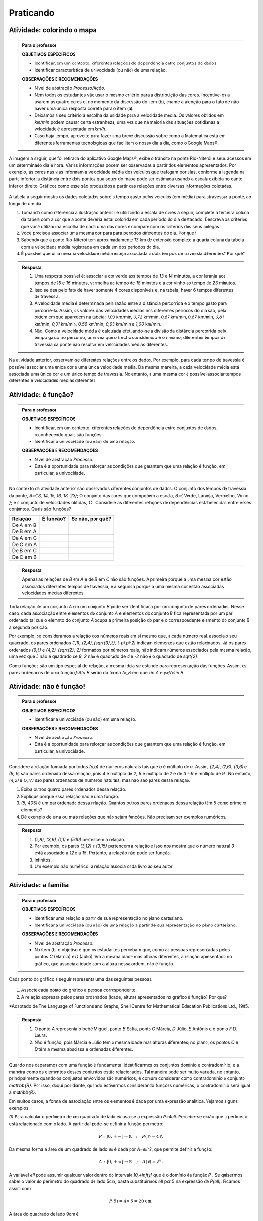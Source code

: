 .. _sec-funcao-organizando-ideias:

**********
Praticando
**********

.. _ativ-funcoes-colorindo-o-mapa:

Atividade: colorindo o mapa
---------------------------


.. admonition:: Para o professor

   **OBJETIVOS ESPECÍFICOS** 
   
   * Identificar, em um contexto, diferentes relações de dependência entre conjuntos de dados
   * Identificar característica de univocidade (ou não) de uma relação. 
   
   
   **OBSERVAÇÕES E RECOMENDAÇÕES**
   
   * Nível de abstração *Processo/Ação*.
   * Nem todos os estudantes vão usar o mesmo critério para a distribuição das cores. Incentive-os a usarem as quatro cores e, no momento da discussão do item (b), chame a atenção para o fato de não haver uma única resposta correta para o item (a).
   * Deixamos a seu critério a escolha da unidade para a velocidade média. Os valores obtidos em `km/min` podem causar certa estranheza, uma vez que na maioria das situações cotidianas a velocidade é apresentada em `km/h`.
   * Caso haja tempo, aproveite para fazer uma breve discussão sobre como a Matemática está em diferentes ferramentas tecnológicas que facilitam o nosso dia a dia, como o Google Maps®.

A imagem a seguir, que foi retirada do aplicativo Google Maps®, exibe o trânsito na ponte Rio-Niterói e seus acessos em um determinado dia e hora. Várias informações podem ser observadas a partir dos elementos apresentados. Por exemplo, as cores nas vias informam a velocidade média dos veículos que trafegam por elas, conforme a legenda na parte inferior; a distância entre dois pontos quaisquer do mapa pode ser estimada usando a escala exibida no canto inferior direito. Gráficos como esse são produzidos a partir das relações entre diversas informações coletadas.

.. figure:: _resources/rio_niteroi_maps.png
   :width: 440pt
   :align: center
   
A tabela a seguir mostra os dados coletados sobre o tempo gasto pelos veículos (em média) para atravessar a ponte, ao longo de um dia.

.. table:: 
   :widths: 2 1 1 3
   :column-alignment: center center center center
   
   +------------------+-------------+-------+--------------------------+
   |  Período do Dia  |  Tempo (min)|  Cor  |Velocidade Média (km/min) |
   +==================+=============+=======+==========================+
   |    5:00 - 7:00   |     13      |       |                          |
   +------------------+-------------+-------+--------------------------+
   |    7:00 - 9:00   |     18      |       |                          |
   +------------------+-------------+-------+--------------------------+
   |   9:00 - 11:00   |     15      |       |                          |
   +------------------+-------------+-------+--------------------------+
   |   11:00 - 13:00  |     15      |       |                          |
   +------------------+-------------+-------+--------------------------+
   |   13:00 - 15:00  |     16      |       |                          |
   +------------------+-------------+-------+--------------------------+
   |   15:00 - 17:00  |     16      |       |                          |
   +------------------+-------------+-------+--------------------------+
   |   17:00 - 19:00  |     23      |       |                          |
   +------------------+-------------+-------+--------------------------+
   |   19:00 - 21:00  |     14      |       |                          |
   +------------------+-------------+-------+--------------------------+
   |   21:00 - 23:00  |     13      |       |                          |
   +------------------+-------------+-------+--------------------------+  

#. Tomando como referência a ilustração anterior e utilizando a escala de cores a seguir, complete a terceira coluna da tabela com a cor que a ponte deveria estar colorida em cada período do dia destacado. Descreva os critérios que você utilizou na escolha de cada uma das cores e compare com os critérios dos seus colegas. 
   
   .. tikz::
   
      \tikzset{fontscale/.style = {font=\relsize{#1}}}
      \fill[fill=green] (3.,1.) -- (3.,1.1) -- (3.6,1.1) -- (3.6,1) -- cycle;
      \fill[fill=orange] (3.65,1.) -- (4.25,1.) -- (4.25,1.1) -- (3.65,1.1) -- cycle;
      \fill[fill=red] (4.3,1.) -- (4.9,1.) -- (4.9,1.1) -- (4.3,1.1) -- cycle;
      \fill[fill=brown] (4.95,1.) -- (5.55,1.) -- (5.55,1.1) -- (4.95,1.1) -- cycle;
      \draw (3,1.032) node[left, font=\tiny, scale=.4] { Rápido};
      \draw (5.5,1.032) node[right, font=\tiny, scale=.4] { Lento};
      \draw (3.15,1.11) node[anchor=north west, scale=.2] { Verde};
      \draw (3.8,1.11) node[anchor=north west,scale=.2] { Laranja};
      \draw (4.4,1.11) node[anchor=north west, scale=.2] { Vermelho};
      \draw (5.,1.11) node[anchor=north west, scale=.2] { Marrom};
      
#. Você precisou associar uma mesma cor para para períodos diferentes do dia. Por que? 
#. Sabendo que a ponte Rio-Niterói tem aproximadamente `13` km de extensão complete a quarta coluna da tabela com a velocidade média registrada em cada um dos períodos do dia.
#. É possível que uma mesma velocidade média esteja associada a dois tempos de travessia diferentes? Por quê?

.. admonition:: Resposta 

   #. Uma resposta possível é: associar a cor verde aos tempos de `13` e `14` minutos, a cor laranja aos tempos de `15` e `16` minutos, vermelha ao tempo de `18` minutos e a cor vinho ao tempo de `23` minutos.
   #. Isso se deu pelo fato de haver somente 4 cores disponíveis e, na tabela, haver 6 tempos diferentes de travessia.
   #. A velocidade média é determinada pela razão entre a distância percorrida e o tempo gasto para percorrê-la. Assim, os valores das velocidades médias nos diferentes períodos do dia são, pela ordem em que aparecem na tabela: `1,00` km/min, `0,72` km/min, `0,87` km/min, `0,87` km/min, `0,81` km/min, `0,81` km/min, `0,56` km/min, `0,93` km/min e `1,00` km/min.
   #. Não. Como a velocidade média é calculada efetuando-se a divisão da distância percorrida pelo tempo gasto no percurso, uma vez que o trecho considerado é o mesmo, diferentes tempos de travessia da ponte irão resultar em velocidades médias diferentes.

Na atividade anterior, observam-se diferentes relações entre os dados. Por exemplo, para cada tempo de travessia é possível associar uma única cor e uma única velocidade média. Da mesma maneira, a cada velocidade média está associada uma única cor e um único tempo de travessia. No entanto, a uma mesma cor é possível associar tempos diferentes e velocidades médias diferentes.

.. _ativ-funcoes-e-funcao:

Atividade: é função?
--------------------

.. admonition:: Para o professor

   **OBJETIVOS ESPECÍFICOS** 
   
   * Identificar, em um contexto, diferentes relações de dependência entre conjuntos de dados, reconhecendo quais são funções.
   * Identificar a  univocidade (ou não) de uma relação. 

   
   **OBSERVAÇÕES E RECOMENDAÇÕES**
   
   * Nível de abstração *Processo*.
   * Esta é a oportunidade para reforçar as condições que garantem que uma relação é função, em particular, a univocidade. 

No contexto da atividade anterior são observados diferentes conjuntos de dados: O conjunto dos tempos de travessia da ponte, `A=\{13, 14, 15, 16, 18, 23\}`; O conjunto das cores que compoõem a escala, `B=\{` Verde, Laranja, Vermelho, Vinho `\}`; e o conjunto de velocidades obtidas,`C`. Considere as diferentes relações de dependências estabelecidas entre esses conjuntos. Quais são funções?


.. table:: 
   :widths: 3 3 10
   :column-alignment: center center center

+---------------------+-------------------+------------------------+
| Relação             | É função?         | Se não, por quê?       |
+=====================+===================+========================+
| De A em B           |                   |                        |
+---------------------+-------------------+------------------------+
| De B em A           |                   |                        |
+---------------------+-------------------+------------------------+
| De A em C           |                   |                        |
+---------------------+-------------------+------------------------+
| De C em A           |                   |                        |
+---------------------+-------------------+------------------------+
| De B em C           |                   |                        |
+---------------------+-------------------+------------------------+
| De C em B           |                   |                        |
+---------------------+-------------------+------------------------+


.. admonition:: Resposta 

   Apenas as relações de `B` em `A` e de `B` em `C` não são funções. A primeira porque a uma mesma cor estão associados diferentes tempos de travessia, e a segunda porque a uma mesma cor estão associadas velocidades médias diferentes.


Toda relação de um conjunto `A` em um conjunto `B` pode ser identificada por um conjunto de pares ordenados. Nesse caso, cada associação entre elementos do conjunto `A` e elementos do conjunto `B` fica representada por um par ordenado tal que o elemnto do conjunto `A` ocupa a primeira posição do par e o correspondente elemento do conjunto `B` a segunda posição.  

.. **DAR OUTRO EXEMPLO USANDO UM CONTEXTO DE ALGUMA ATIVIDADE ANTERIOR**

Por exemplo, se consideramos a relação dos números reais em si mesmo que, a cada número real, associa o seu quadrado, os pares ordenados `(1,1), (2,4), (\sqrt{3},3), (-\pi,\pi^2)` indicam elementos que estão relacinados. Já os pares ordenados `(9,5)` e `(4,2)`, `(\sqrt{2},-2)` formados por números reais, não indicam números associados pela mesma relação, uma vez que `5` não é quadrado de `9`, `2` não é quadrado de `4` e `-2` não é o quadrado de `\sqrt{2}`.

Como funções são um tipo especial de relação, a mesma ideia se estende para representação das funções. Assim, os pares ordenados de uma função `f:A\to B` serão da forma `(x,y)` em que `x\in A` e `y=f(x)\in B`.


.. _ativ-funcoes-nao-e-funcao:

Atividade: não é função!
---------------

.. admonition:: Para o professor

   **OBJETIVOS ESPECÍFICOS** 
   
   * Identificar a univocidade (ou não) em uma relação. 
   
   **OBSERVAÇÕES E RECOMENDAÇÕES**
   
   * Nível de abstração *Processo*.
   * Esta é a oportunidade para reforçar as condições que garantem que uma relação é função, em particular, a univocidade. 

Considere a relação formada por todos `(a,b)` de números naturais tais que `b` é múltiplo de `a`. Assim, `(2,4)`, `(2,6)`, `(3,6)` e `(9, 9)` são pares ordenado dessa relação, pois `4` é múltiplo de `2`, `6` é múltiplo de `2` e de `3` e `9` é múltiplo de `9` . No entanto, `(4,2)` e `(7,17)` são pares ordenados de números naturais, mas não são pares dessa relação.

#. Exiba outros quatro pares ordenados dessa relação.
#. Explique porque essa relação não é uma função.
#. `(5, 405)` é um par ordenado dessa relação. Quantos outros pares ordenados dessa relação têm 5 como primeiro elemento? 
#. Dê exemplo de uma ou mais relações que não sejam funções. Não precisam ser exemplos numéricos. 


.. admonition:: Resposta 

   #. `(2,8)`, `(3,9)`, `(1,1)` e `(5,10)` pertencem a relação.
   #. Por exemplo, os pares `(3,12)` e `(3,15)` pertencem a relação e isso nos mostra que o número natural `3` está associado a `12` e a `15`. Portanto, a relação não pode ser função.
   #. Infinitos.
   #. Um exemplo não numérico: a relação associa cada livro ao seu autor.

.. _ativ-a-fila:

Atividade: a família
------------------

.. admonition:: Para o professor

   **OBJETIVOS ESPECÍFICOS** 
   
   .. **REVER E ADEQUAR**
   
   * Identificar uma relação a partir de sua representação no plano cartesiano. 
   * Identificar a univocidade (ou não) de uma relação a partir de sua representação no plano cartesiano.
   
   **OBSERVAÇÕES E RECOMENDAÇÕES**
   
   * Nível de abstração *Processo*.
   * No item (b) o objetivo é que os estudantes percebam que, como as pessoas representadas pelos pontos `C` (Márcia) e `D` (Júlio) têm a mesma idade mas alturas diferentes, a relação apresentada no gráfico, que associa a idade com a altura nessa ordem, não é função.

Cada ponto do gráfico a seguir representa uma das seguintes pessoas.

.. _fig-altura-idade:

.. figure:: _resources/Familia_2.png	
   :width: 450pt
   :align: center

.. tikz:: 

   \draw[->](-0,0)--(6,0);
   \draw(5.7,0) node [below, scale=.5]{idade};
   \draw[->](0,-0)--(0,4);
   \draw(-0.1,3.95) node [left, scale=.5, rotate =90]{altura};
   \draw[fill](5.5,1.5) circle(1pt) node[right, scale=.8]{$F$};
   \draw[dotted] (5.5,0)--(5.5,1.5)--(0,1.5);
   \draw[fill](4.5,3.5) circle(1pt) node[above, scale=.8]{$E$};
   \draw[dotted](4.5,0)--(4.5,3.5)--(0,3.5);
   \draw[fill](3,3.5) circle(1pt) node[above, scale=.8]{$D$};
   \draw[dotted](3,0)--(3,3.5);
   \draw[fill](3,2.5) circle(1pt) node[right, scale=.8]{$C$};
   \draw[dotted](3,2.5)--(0,2.5);
   \draw[fill](2,1) circle(1pt) node[right, scale=.8]{$B$};
   \draw[dotted](2,0) -- (2,1) --(0,1);
   \draw[fill](.5,.3) circle(1pt) node[right, scale=.8]{$A$};
   \draw[dotted](.5,0)--(.5,.3)--(0,.3);
   
   
#. Associe cada ponto do gráfico à pessoa correspondente.

#. A relação expressa pelos pares ordenados (idade, altura) apresentados no gráfico é função? Por que?

*Adaptado de The Language of Functions and Graphs, Shell Centre for Mathematical Education Publications Ltd., 1985.


.. admonition:: Resposta 

   #. O ponto `A` representa o bebê Miguel, ponto `B` Sofia, ponto `C` Márcia, `D` Júlio, `E` Antônio e o ponto `F` D. Laura.
   #. Não é função, pois Márcia e Júlio tem a mesma idade mas alturas diferentes; no plano, os pontos `C` e `D` têm a mesma abscissa e ordenadas diferentes.
 
Quando nos deparamos com uma função é fundamental identificarmos os conjuntos domínio e contradomínio, e a maneira como os elementos desses conjuntos estão relacionados. Tal maneira pode ser muito variada, no entanto, principalmente quando os conjuntos envolvidos são numéricos, é comum considerar como contradomínio o conjunto `\mathbb{R}`. Por isso, daqui por diante, quando estivermos considerando funções numéricas, o contradomínio será igual a `\mathbb{R}`. 

Em muitos casos, a forma de associação entre os elementos é dada por uma expressão analítica. Vejamos alguns exemplos.

`(I)` Para calcular o perímetro de um quadrado de lado `\ell` usa-se a expressão `P=4\ell`. Percebe-se então que o perímetro está relacionado com o lado. A partir daí pode-se definir a função perímetro:
 	
.. math::

   P: ]0,+\infty[\to \mathbb{R} \quad ; \quad P(\ell)=4\ell.

Da mesma forma a área de um quadrado de lado `\ell` é dada por `A=\ell^2`, que permite definir a função:

.. math::

   A: ]0,+\infty[\to \mathbb{R} \quad ; \quad A(\ell)=\ell^2.

A variável `\ell` pode assumir qualquer valor dentro do intervalo `]0,+\infty[` que é o domínio da função `P` . Se quisermos saber o valor do perímetro do quadrado de lado 5cm, basta substituirmos `\ell` por 5 na expressão de  `P(\ell)`. Ficamos assim com
 	
    
.. math::

   P(\textbf{5})=4\times \textbf{5} = 20\mathrm{cm}.


A área do quadrado de lado 9cm é 
 	
.. math::

   A(\textbf{9})=\textbf{9}^2=81cm^2. 
 	
`(II)` A fórmula de Lorentz já foi muito utilizada pelos médicos para o cálculo do "peso ideal" `p`, em kg, em função da altura `h`, em centímetros, do paciente.
 	
.. math::

   p:]0,300[\to \mathbb{R}\quad ; \quad p(h)=h-100-\dfrac{h-150}{k}

em que `k` vale 4 para homens e vale 2 para mulheres.
 	
Que tal usar a fórmula acima para calcular o seu peso ideal?

`(III)` Imagine que um objeto é solto, a partir do repouso, de uma altura de `10` metros e percorre uma trajetória vertical em queda livre. Da Física, sabemos que sua altura `h` em metros medida a partir do solo, em função do tempo `t` em segundos, quando desprezamos a resistência do ar, é dada por
 	
.. math::

   h:[0,+\infty[\to \mathbb{R}\quad ; \quad h(t)=10-\dfrac{gt^2}{2},
 	
em que `g` representa a aceleração da gravidade em `m/s^2`.metros por segundo ao quadrado.
 	
Fazer a variável tempo assumir o valor `t=0` segundos na expressão de `h(t)` significa que estamos medindo a altura no início da contagem do tempo, ou seja a altura inicial do corpo. Nesse caso teremos
 	
.. math::

   h(\textbf{0})=10-\dfrac{g\ \textbf{0}^2}{2}=10.

 	
*Se por exemplo, quisermos saber em quanto tempo o corpo chegará ao solo, o que devemos fazer?* Como a medição é feita a partir do solo, dizer que o objeto chegou ao solo é o mesmo que dizer que sua altura é igual a 0. Portanto, precisamos descobrir o valor da variável `t`, de maneira que `h(t)=0`. A partir da expressão de `h(t)` e aproximando `g` por `10 m/s^2`, obtemos `10-5t^2=0`, donde concluímos que  `t=\sqrt{2}` aproximadamente.

.. _ativ-praticando-notacao:

Atividade: praticando a notação
-------------------------------

.. admonition:: Para o professor

   **OBJETIVOS ESPECÍFICOS** 
   
   * Compreender funções a partir de sua representação analítica.
   
   **OBSERVAÇÕES E RECOMENDAÇÕES**
   
   * Nível de abstração *Ação*.
   * Muitos estudantes cometem erros relacionados ao uso da expressão analítica que representa a função. É comum, por exemplo, que o cálculo de `f(-2)` para `f(x)=x^2` seja feito da seguinte forma: `f(-2)=-2^2=-4`. O que claramente está errado. Muito fre	quentemente, esse tipo de erro está relacionado a falta de compreensão do papel de uma varíavel em uma expressão algébrica. Aproveite a atividade para fazer uma revisão.  

Considere as funções `f`, `g`, `k` e `h`, todas de domínio `\mathbb{R}`, tais que:

.. math::

   f(x)=3x^2+5x\quad ; \quad g(x)=\frac{x-1}{x^3+3}\quad ; \quad k(x)=(x-2)^2+6\quad ; \quad h(x)=2x-7

Determine o valor de:


.. table:: 
   :widths: 6 6
   :column-alignment: center center

+---------------------+-------------------+
| `f(3)`              |                   |
+---------------------+-------------------+
| `g(-1)`             |                   |
+---------------------+-------------------+
| `k(2)`              |                   |
+---------------------+-------------------+
| `f(1)+g(1)`         |                   |
+---------------------+-------------------+
| `g(2)-k(-1)`        |                   |
+---------------------+-------------------+
| `k(0).f(-2)`        |                   |
+---------------------+-------------------+
| `f(0)+h(0)-1`       |                   |
+---------------------+-------------------+
| `f(-2).g(-2)+k(2)`  |                   |
+---------------------+-------------------+
|`\dfrac{f(-3)}{k(0)}`|                   |
+---------------------+-------------------+
|`x` quando `h(x)=0`  |                   |
+---------------------+-------------------+
|`x` quando `h(x)=3`  |                   |
+---------------------+-------------------+

.. admonition:: Resposta 

   .. table:: 
      :widths: 6 6
      :column-alignment: center center
   
   +---------------------+-------------------+
   | `f(3)`              |   42              |
   +---------------------+-------------------+
   | `g(-1)`             |    -1             |
   +---------------------+-------------------+
   | `k(2)`              |     6             |
   +---------------------+-------------------+
   | `f(1)+g(1)`         |     8             |
   +---------------------+-------------------+
   | `g(0)-k(-1)`        |  `-\dfrac{46}{3}` |
   +---------------------+-------------------+
   | `k(0).f(-2)`        |   `20`            |
   +---------------------+-------------------+
   | `f(0)+h(0)-1`       | `-8`              |
   +---------------------+-------------------+
   | `f(-2).g(-2)+k(2)`  |  `\dfrac{36}{5}`  |
   +---------------------+-------------------+
   |`\dfrac{f(-3)}{k(0)}`|  `\dfrac{6}{5}`   |
   +---------------------+-------------------+
   |`x` quando `h(x)=0`  |  `\dfrac{7}{2}`   |
   +---------------------+-------------------+
   |`x` quando `h(x)=3`  |   `5`             |
   +---------------------+-------------------+


.. _ativ-funcoes-enchendo-o-cone:

Atividade: enchendo o cone
--------------------------

.. admonition:: Para o professor

   **OBJETIVOS ESPECÍFICOS** 
   
   * Determinar valores da imagem e do domínio de uma função a partir da sua expressão analítica.
   * Interpretar os resultados obtidos no contexto descrito.
   
   
   **OBSERVAÇÕES E RECOMENDAÇÕES**
   
   * Nível de abstração *Ação*.
   * É importante que o estudante identifique a relação existente entre a altura do nível da água no reservatório e o volume do mesmo.
   * Essa pode também ser uma oportunidade para explorar conversão de unidades. Sabemos que a expressão `V=\dfrac{1}{3}(\pi r^2)h` fornece o volume do cone em função do raio `r` e da altura `h` do nível de água, desde que raio e altura estejam expressos na mesma unidade. A partir das dimensões dadas no enunciado, tem-se que `r=\dfrac{h}{2}` e, portanto, `V(h)=\dfrac{1}{3}\pi\dfrac{h^3}{4}` é o volume de água no reservatório, em metros cúbicos, correspondente a uma altura de `h` em metros. Considerando 3 como aproximação de `\pi` obtem-se que o volume, em metros cúbicos, é dado, aproximadamente, por `V(h)=\dfrac{h^3}{4}`, o que equivale em litros a `V(h)=250h^3`.
   * Destaque a “não proporcionalidade” da situação, observando por exemplo, que `2` é a metade de `4`, mas `2000` não é a metade de `16000`.
   

O reservatório representado a seguir tem a forma de um cone cuja altura é `6 m` e a base é um círculo de raio `3 m`. O volume `V` em litros de água no reservatório pode ser estimado a partir altura do nível da água `h` (em metros) de acordo com a seguinte expressão:

.. math::

   V(h)=250h^3

.. tikz::
   
   \fill[thick,color=primario,fill=primario,fill opacity=0.10000000149011612, left color =white, right color =primario] (1.,0.) -- (-0.5,3.) -- (2.5,3.) -- cycle;
   \draw [rotate around={-180:(1.0047836744699097,3.1435102340973167)},thick,left color=primario!80, right color=primario!60, middle color=white] (1.0047836744699097,3.1435102340973167) ellipse (1.5611029721362464cm and 0.5184113668542463cm);
   \draw [rotate around={-180:(1.0071755117048646,4.715265351145975)},thick, left color=gray!80, right color=gray!60, middle color=white] (1.0071755117048646,4.715265351145975) ellipse (2.341654458204363cm and 0.7776170502813675cm);
   \draw [thick] (1.,0.)-- (-1.3303743315507686,4.660748663101537);
   \draw [thick] (1.,0.)-- (3.347109515260305,4.69421903052061);
   \draw[dashed](1,0) -- (3.4,0);
   \draw[|-|, dashed](2.6,0)--(2.6,3);
   \draw (2.7,1.6) node[right] {$h$};
   \draw[|-|, dashed](3.4,0)--(3.4,4.6);
   \draw (3.5,2) node[right] {6 m};

#. Determine `V(2), V(3)` e `V(4)` e explique os seus significados no contexto.
#. Quais os volumes de água, mínimo e máximo, que o reservatório comporta?
#. A que altura do nível da água corresponde o volume igual a `3 456` litros?


.. admonition:: Resposta 

   #. `V(2), V(3)` e `V(4)` são, respectivamente iguais a `2000`, `6750` e `16000` litros e correspondem aos volumes quando a altura da água no reservatório é igual `2`, `3` e `4` metros, respectivamente.
   #. O menor volume observado é `V=0` litros, que corresponde a `h=0 \ m`, e o maior volume é `V(6)=54000` litros.
   #. Corresponde a uma altura de `2,4` metros.

.. _ativ-funcoes-uniformemente-variado:

Atividade: uniformemente variado
--------------------------------

.. admonition:: Para o professor

   **OBJETIVOS ESPECÍFICOS** 
   
   * Compreender funções a partir de sua representação analítica, relacionando-a ao contexto descrito pelo problema.
   
   **OBSERVAÇÕES E RECOMENDAÇÕES**
   
   * Nível de abstração *Ação*.
   * Chamar atenção do estudante para o importante papel que as funções desempenham na Física, em especial na Mecânica Clássica, relacionando grandezas como tempo, deslocamento, velocidade e aceleração.

A posição `S` (em quilômetros), medida a partir de um referencial, de um veículo que se desloca segundo um movimento retilíneo uniformemente variado (MRUV) é dada em função do tempo `t` (medido em horas) pela seguinte expressão:


.. math::

   S(t)=2t^2-4t+2

#. Determine a posição inicial do veículo. Explique o significado desse resultado a partir do contexto.
#. Após quanto tempo o veículo estará a 18km da origem?


.. admonition:: Resposta 

   #. Inicialmente o veículo está posicionado a `S(0)=2` quilômetros da origem O.
   #. Após `4` horas.

